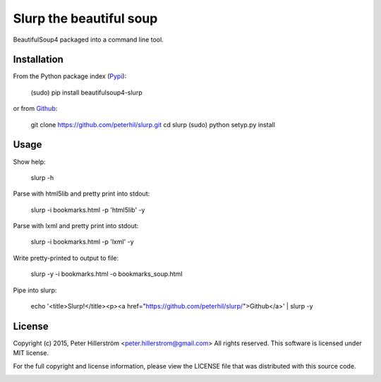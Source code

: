 Slurp the beautiful soup
===============

BeautifulSoup4 packaged into a command line tool.


Installation
---------

From the Python package index (Pypi_):

    (sudo) pip install beautifulsoup4-slurp

or from Github_:

    git clone https://github.com/peterhil/slurp.git
    cd slurp
    (sudo) python setyp.py install


Usage
-----

Show help:

    slurp -h

Parse with html5lib and pretty print into stdout:

    slurp -i bookmarks.html -p 'html5lib' -y

Parse with lxml and pretty print into stdout:

    slurp -i bookmarks.html -p 'lxml' -y

Write pretty-printed to output to file:

    slurp -y -i bookmarks.html -o bookmarks_soup.html

Pipe into slurp:

    echo '<title>Slurp!</title><p><a href="https://github.com/peterhil/slurp/">Github</a>' | slurp -y


.. _Github: https://github.com/peterhil/slurp/
.. _Pypi: http://pypi.python.org/pypi/beautifulsoup4-slurp


License
------

Copyright (c) 2015, Peter Hillerström <peter.hillerstrom@gmail.com>  
All rights reserved. This software is licensed under MIT license.

For the full copyright and license information, please view the LICENSE  
file that was distributed with this source code.

.. image:: https://img.shields.io/pypi/v/beautifulsoup4-slurp.svg
        :target: https://pypi.python.org/pypi/beautifulsoup4-slurp
.. image:: https://img.shields.io/pypi/dm/beautifulsoup4-slurp.svg
        :target: https://pypi.python.org/pypi/beautifulsoup4-slurp
.. image:: https://img.shields.io/pypi/l/beautifulsoup4-slurp.svg
        :target: https://pypi.python.org/pypi/beautifulsoup4-slurp
